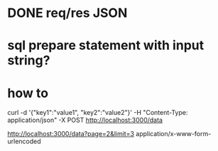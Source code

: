 * DONE req/res JSON
  CLOSED: [2019-10-27 Sun 15:13]

* sql prepare statement with input string? 

*  how to 
curl -d '{"key1":"value1", "key2":"value2"}' -H "Content-Type: application/json" -X POST http://localhost:3000/data

http://localhost:3000/data?page=2&limit=3
application/x-www-form-urlencoded



